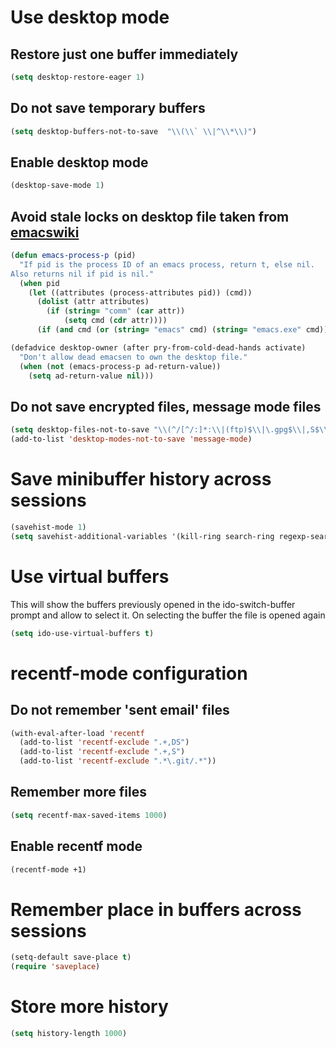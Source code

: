 * Use desktop mode
** Restore just one buffer immediately
   #+BEGIN_SRC emacs-lisp
     (setq desktop-restore-eager 1)
   #+END_SRC

** Do not save temporary buffers
   #+BEGIN_SRC emacs-lisp
     (setq desktop-buffers-not-to-save  "\\(\\` \\|^\\*\\)")
   #+END_SRC

** Enable desktop mode
  #+BEGIN_SRC emacs-lisp
    (desktop-save-mode 1)
  #+END_SRC

** Avoid stale locks on desktop file taken from [[http://www.emacswiki.org/emacs/DeskTop#toc4][emacswiki]]
   #+BEGIN_SRC emacs-lisp
     (defun emacs-process-p (pid)
       "If pid is the process ID of an emacs process, return t, else nil.
     Also returns nil if pid is nil."
       (when pid
         (let ((attributes (process-attributes pid)) (cmd))
           (dolist (attr attributes)
             (if (string= "comm" (car attr))
                 (setq cmd (cdr attr))))
           (if (and cmd (or (string= "emacs" cmd) (string= "emacs.exe" cmd))) t))))

     (defadvice desktop-owner (after pry-from-cold-dead-hands activate)
       "Don't allow dead emacsen to own the desktop file."
       (when (not (emacs-process-p ad-return-value))
         (setq ad-return-value nil)))
   #+END_SRC

** Do not save encrypted files, message mode files
   #+BEGIN_SRC emacs-lisp
     (setq desktop-files-not-to-save "\\(^/[^/:]*:\\|(ftp)$\\|\.gpg$\\|,S$\\|,DS\\)")
     (add-to-list 'desktop-modes-not-to-save 'message-mode)
   #+END_SRC


* Save minibuffer history across sessions
  #+BEGIN_SRC emacs-lisp
    (savehist-mode 1)
    (setq savehist-additional-variables '(kill-ring search-ring regexp-search-ring))
  #+END_SRC


* Use virtual buffers
  This will show the buffers previously opened in the ido-switch-buffer prompt
  and allow to select it. On selecting the buffer the file is opened again
  #+BEGIN_SRC emacs-lisp
    (setq ido-use-virtual-buffers t)
  #+END_SRC


* recentf-mode configuration
** Do not remember 'sent email' files
   #+BEGIN_SRC emacs-lisp
     (with-eval-after-load 'recentf
       (add-to-list 'recentf-exclude ".+,DS")
       (add-to-list 'recentf-exclude ".+,S")
       (add-to-list 'recentf-exclude ".*\.git/.*"))
   #+END_SRC

** Remember more files
   #+BEGIN_SRC emacs-lisp
     (setq recentf-max-saved-items 1000)
   #+END_SRC

** Enable recentf mode
   #+BEGIN_SRC emacs-lisp
     (recentf-mode +1)
   #+END_SRC


* Remember place in buffers across sessions
  #+BEGIN_SRC emacs-lisp
    (setq-default save-place t)
    (require 'saveplace)
  #+END_SRC


* Store more history
  #+BEGIN_SRC emacs-lisp
    (setq history-length 1000)
  #+END_SRC
